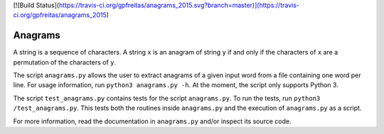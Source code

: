 [![Build Status](https://travis-ci.org/gpfreitas/anagrams_2015.svg?branch=master)](https://travis-ci.org/gpfreitas/anagrams_2015)

Anagrams
========

A string is a sequence of characters. A string ``x`` is an anagram of string
``y`` if and only if the characters of ``x`` are a permutation of the
characters of ``y``.

The script ``anagrams.py`` allows the user to extract anagrams of a given input
word from a file containing one word per line. For usage information, run
``python3 anagrams.py -h``. At the moment, the script only supports Python 3.

The script ``test_anagrams.py`` contains tests for the script ``anagrams.py``.
To run the tests, run ``python3 /test_anagrams.py``. This tests both the
routines inside ``anagrams.py`` and the execution of ``anagrams.py`` as a
script.

For more information, read the documentation in ``anagrams.py`` and/or inspect
its source code.
